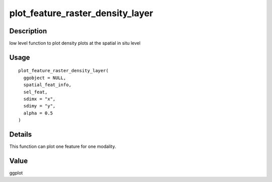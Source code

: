 plot_feature_raster_density_layer
---------------------------------

Description
~~~~~~~~~~~

low level function to plot density plots at the spatial in situ level

Usage
~~~~~

::

   plot_feature_raster_density_layer(
     ggobject = NULL,
     spatial_feat_info,
     sel_feat,
     sdimx = "x",
     sdimy = "y",
     alpha = 0.5
   )

Details
~~~~~~~

This function can plot one feature for one modality.

Value
~~~~~

ggplot
